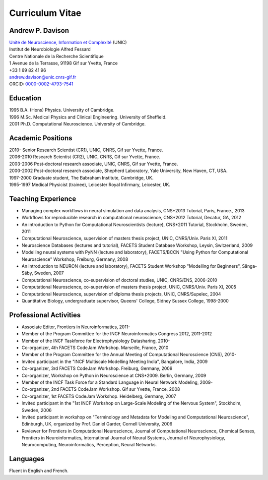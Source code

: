 ================
Curriculum Vitae
================

Andrew P. Davison
=================

| `Unité de Neuroscience, Information et Complexité <http://www.unic.cnrs-gif.fr/>`_ (UNIC)
| Institut de Neurobiologie Alfred Fessard
| Centre Nationale de la Recherche Scientifique
| 1 Avenue de la Terrasse, 91198 Gif sur Yvette, France
| +33 1 69 82 41 96
| andrew.davison@unic.cnrs-gif.fr
| ORCID: `0000-0002-4793-7541 <http://orcid.org/0000-0002-4793-7541>`_


Education
=========

| 1995  B.A. (Hons) Physics. University of Cambridge.
| 1996  M.Sc. Medical Physics and Clinical Engineering. University of Sheffield.
| 2001  Ph.D. Computational Neuroscience. University of Cambridge.

Academic Positions
==================

| 2010-      Senior Research Scientist (CR1), UNIC, CNRS, Gif sur Yvette, France.
| 2006-2010  Research Scientist (CR2), UNIC, CNRS, Gif sur Yvette, France.
| 2003-2006  Post-doctoral research associate, UNIC, CNRS, Gif sur Yvette, France.
| 2000-2002  Post-doctoral research associate, Shepherd Laboratory, Yale University, New Haven, CT, USA.
| 1997-2000  Graduate student, The Babraham Institute, Cambridge, UK.
| 1995-1997  Medical Physicist (trainee), Leicester Royal Infirmary, Leicester, UK.

Teaching Experience
===================

- Managing complex workﬂows in neural simulation and data analysis, CNS*2013 Tutorial, Paris, France., 2013
- Workflows for reproducible research in computational neuroscience, CNS*2012 Tutorial, Decatur, GA, 2012
- An introduction to Python for Computational Neuroscientists (lecture), CNS*2011 Tutorial, Stockholm, Sweden, 2011
- Computational Neuroscience, supervision of masters thesis project, UNIC, CNRS/Univ. Paris XI, 2011
- Neuroscience Databases (lectures and tutorial), FACETS Student Database Workshop, Leysin, Switzerland, 2009
- Modelling neural systems with PyNN (lecture and laboratory), FACETS/BCCN "Using Python for Computational Neuroscience" Workshop, Freiburg, Germany, 2008
- An introduction to NEURON (lecture and laboratory), FACETS Student Workshop "Modelling for Beginners", Sånga-Säby, Sweden, 2007
- Computational Neuroscience, co-supervision of doctoral studies, UNIC, CNRS/ENS, 2006-2010
- Computational Neuroscience, co-supervision of masters thesis project, UNIC, CNRS/Univ. Paris XI, 2005
- Computational Neuroscience, supervision of diploma thesis projects, UNIC, CNRS/Supelec, 2004
- Quantitative Biology, undergraduate supervisor, Queens' College, Sidney Sussex College, 1998-2000

Professional Activities
=======================

- Associate Editor, Frontiers in Neuroinformatics, 2011-
- Member of the Program Committee for the INCF Neuroinformatics Congress 2012, 2011-2012
- Member of the INCF Taskforce for Electrophysiology Datasharing, 2010-
- Co-organizer, 4th FACETS CodeJam Workshop. Marseille, France, 2010
- Member of the Program Committee for the Annual Meeting of Computational Neuroscience (CNS), 2010-
- Invited participant in the "INCF Multiscale Modelling Meeting India", Bangalore, India, 2009
- Co-organizer, 3rd FACETS CodeJam Workshop. Freiburg, Germany, 2009
- Co-organizer, Workshop on Python in Neuroscience at CNS*2009. Berlin, Germany, 2009
- Member of the INCF Task Force for a Standard Language in Neural Network Modeling, 2009-
- Co-organizer, 2nd FACETS CodeJam Workshop. Gif sur Yvette, France, 2008
- Co-organizer, 1st FACETS CodeJam Workshop. Heidelberg, Germany, 2007
- Invited participant in the "1st INCF Workshop on Large-Scale Modeling of the Nervous System", Stockholm, Sweden, 2006
- Invited participant in workshop on "Terminology and Metadata for Modeling and Computational Neuroscience", Edinburgh, UK, organized by Prof. Daniel Garder, Cornell University, 2006
- Reviewer for Frontiers in Computational Neuroscience, Journal of Computational Neuroscience, Chemical Senses, Frontiers in Neuroinformatics, International Journal of Neural Systems, Journal of Neurophysiology, Neurocomputing, Neuroinformatics, Perception, Neural Networks.

Languages
=========

Fluent in English and French.

